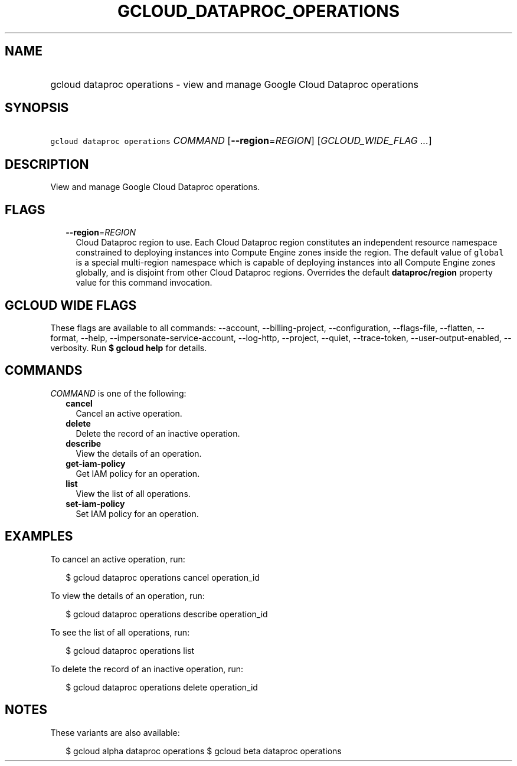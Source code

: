 
.TH "GCLOUD_DATAPROC_OPERATIONS" 1



.SH "NAME"
.HP
gcloud dataproc operations \- view and manage Google Cloud Dataproc operations



.SH "SYNOPSIS"
.HP
\f5gcloud dataproc operations\fR \fICOMMAND\fR [\fB\-\-region\fR=\fIREGION\fR] [\fIGCLOUD_WIDE_FLAG\ ...\fR]



.SH "DESCRIPTION"

View and manage Google Cloud Dataproc operations.



.SH "FLAGS"

.RS 2m
.TP 2m
\fB\-\-region\fR=\fIREGION\fR
Cloud Dataproc region to use. Each Cloud Dataproc region constitutes an
independent resource namespace constrained to deploying instances into Compute
Engine zones inside the region. The default value of \f5global\fR is a special
multi\-region namespace which is capable of deploying instances into all Compute
Engine zones globally, and is disjoint from other Cloud Dataproc regions.
Overrides the default \fBdataproc/region\fR property value for this command
invocation.


.RE
.sp

.SH "GCLOUD WIDE FLAGS"

These flags are available to all commands: \-\-account, \-\-billing\-project,
\-\-configuration, \-\-flags\-file, \-\-flatten, \-\-format, \-\-help,
\-\-impersonate\-service\-account, \-\-log\-http, \-\-project, \-\-quiet,
\-\-trace\-token, \-\-user\-output\-enabled, \-\-verbosity. Run \fB$ gcloud
help\fR for details.



.SH "COMMANDS"

\f5\fICOMMAND\fR\fR is one of the following:

.RS 2m
.TP 2m
\fBcancel\fR
Cancel an active operation.

.TP 2m
\fBdelete\fR
Delete the record of an inactive operation.

.TP 2m
\fBdescribe\fR
View the details of an operation.

.TP 2m
\fBget\-iam\-policy\fR
Get IAM policy for an operation.

.TP 2m
\fBlist\fR
View the list of all operations.

.TP 2m
\fBset\-iam\-policy\fR
Set IAM policy for an operation.


.RE
.sp

.SH "EXAMPLES"

To cancel an active operation, run:

.RS 2m
$ gcloud dataproc operations cancel operation_id
.RE

To view the details of an operation, run:

.RS 2m
$ gcloud dataproc operations describe operation_id
.RE

To see the list of all operations, run:

.RS 2m
$ gcloud dataproc operations list
.RE

To delete the record of an inactive operation, run:

.RS 2m
$ gcloud dataproc operations delete operation_id
.RE



.SH "NOTES"

These variants are also available:

.RS 2m
$ gcloud alpha dataproc operations
$ gcloud beta dataproc operations
.RE

